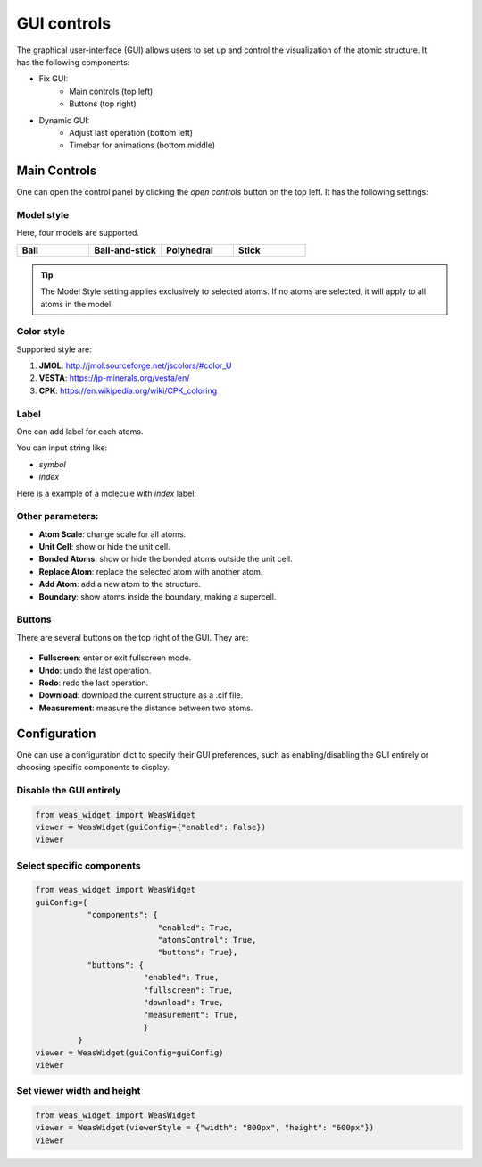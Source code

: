 ==================
GUI controls
==================

.. figure:: _static/images/gui-controls.png
   :width: 80%
   :align: right


The graphical user-interface (GUI) allows users to set up and control the visualization of the atomic structure. It has the following components:

- Fix GUI:
   - Main controls (top left)
   - Buttons (top right)
- Dynamic GUI:
   - Adjust last operation (bottom left)
   - Timebar for animations (bottom middle)

Main Controls
==============
One can open the control panel by clicking the `open controls` button on the top left. It has the following settings:

Model style
----------------

Here, four models are supported.

.. list-table::
   :widths: 25 25 25 25

   * - **Ball**
     - **Ball-and-stick**
     - **Polyhedral**
     - **Stick**
   * -  .. image:: _static/images/model_style_0.png
     -  .. image:: _static/images/model_style_1.png
     -  .. image:: _static/images/model_style_2.png
     -  .. image:: _static/images/model_style_3.png


.. tip::

   The Model Style setting applies exclusively to selected atoms. If no atoms are selected, it will apply to all atoms in the model.


Color style
----------------
Supported style are:


#. **JMOL**: http://jmol.sourceforge.net/jscolors/#color_U
#. **VESTA**: https://jp-minerals.org/vesta/en/
#. **CPK**: https://en.wikipedia.org/wiki/CPK_coloring


Label
----------------
One can add label for each atoms.

You can input string like:

- `symbol`
- `index`

Here is a example of a molecule with `index` label:

.. image:: _static/images/example_label_index.png
   :width: 60%


Other parameters:
------------------

- **Atom Scale**: change scale for all atoms.
- **Unit Cell**: show or hide the unit cell.
- **Bonded Atoms**: show or hide the bonded atoms outside the unit cell.
- **Replace Atom**: replace the selected atom with another atom.
- **Add Atom**: add a new atom to the structure.
- **Boundary**: show atoms inside the boundary, making a supercell.


Buttons
---------
There are several buttons on the top right of the GUI. They are:

.. figure:: _static/images/gui-buttons.png
   :width: 40%
   :align: center

- **Fullscreen**: enter or exit fullscreen mode.
- **Undo**: undo the last operation.
- **Redo**: redo the last operation.
- **Download**: download the current structure as a .cif file.
- **Measurement**: measure the distance between two atoms.


Configuration
===================
One can use a configuration dict to specify their GUI preferences, such as enabling/disabling the GUI entirely or choosing specific components to display.

Disable the GUI entirely
--------------------------
.. code-block:: python

   from weas_widget import WeasWidget
   viewer = WeasWidget(guiConfig={"enabled": False})
   viewer


Select specific components
--------------------------

.. code-block:: python

   from weas_widget import WeasWidget
   guiConfig={
              "components": {
                             "enabled": True,
                             "atomsControl": True,
                             "buttons": True},
              "buttons": {
                          "enabled": True,
                          "fullscreen": True,
                          "download": True,
                          "measurement": True,
                          }
            }
   viewer = WeasWidget(guiConfig=guiConfig)
   viewer


Set viewer width and height
----------------------------

.. code-block:: python

   from weas_widget import WeasWidget
   viewer = WeasWidget(viewerStyle = {"width": "800px", "height": "600px"})
   viewer
